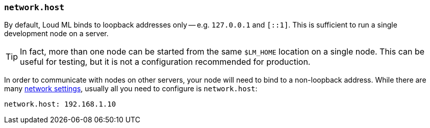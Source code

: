 [[network.host]]
=== `network.host`

By default, Loud ML binds to loopback addresses only -- e.g. `127.0.0.1`
and `[::1]`. This is sufficient to run a single development node on a server.

TIP: In fact, more than one node can be started from the same `$LM_HOME`
location on a single node.  This can be useful for testing, but it is
not a configuration recommended for production.

In order to communicate with nodes on other servers, your
node will need to bind to a non-loopback address. While there are many
<<modules-network,network settings>>, usually all you need to configure is
`network.host`:

[source,yaml]
--------------------------------------------------
network.host: 192.168.1.10
--------------------------------------------------

